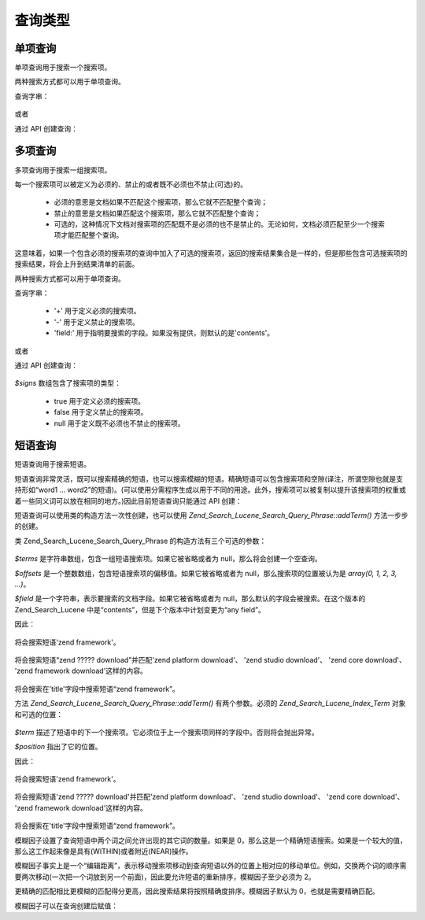.. _zend.search.lucene.queries:

查询类型
====

.. _zend.search.lucene.queries.term-query:

单项查询
----

单项查询用于搜索一个搜索项。

两种搜索方式都可以用于单项查询。

查询字串：

   .. code-block::
      :linenos:

          $hits = $index->find('word1');



或者

通过 API 创建查询：

   .. code-block::
      :linenos:
      <?php

          $term  = new Zend_Search_Lucene_Index_Term('word1');
          $query = new Zend_Search_Lucene_Search_Query_Term($term);
          $hits  = $index->find($query);

      ?>


.. _zend.search.lucene.queries.multiterm-query:

多项查询
----

多项查询用于搜索一组搜索项。

每一个搜索项可以被定义为必须的、禁止的或者既不必须也不禁止(可选)的。



   - 必须的意思是文档如果不匹配这个搜索项，那么它就不匹配整个查询；

   - 禁止的意思是文档如果匹配这个搜索项，那么它就不匹配整个查询；

   - 可选的，这种情况下文档对搜索项的匹配既不是必须的也不是禁止的。无论如何，文档必须匹配至少一个搜索项才能匹配整个查询。



这意味着，如果一个包含必须的搜索项的查询中加入了可选的搜索项，返回的搜索结果集合是一样的，但是那些包含可选搜索项的搜索结果，将会上升到结果清单的前面。

两种搜索方式都可以用于单项查询。

查询字串：

   .. code-block::
      :linenos:
      <?php

      $hits = $index->find('+word1 author:word2 -word3');

      ?>




   - '+' 用于定义必须的搜索项。

   - '-' 用于定义禁止的搜索项。

   - 'field:' 用于指明要搜索的字段。如果没有提供，则默认的是'contents'。



或者

通过 API 创建查询：

   .. code-block::
      :linenos:
      <?php

          $query = new Zend_Search_Lucene_Search_Query_MultiTerm();

          $query->addTerm(new Zend_Search_Lucene_Index_Term('word1'), true);
          $query->addTerm(new Zend_Search_Lucene_Index_Term('word2'), null);
          $query->addTerm(new Zend_Search_Lucene_Index_Term('word3'), false);

          $hits  = $index->find($query);

      ?>


*$signs* 数组包含了搜索项的类型：

   - true 用于定义必须的搜索项。

   - false 用于定义禁止的搜索项。

   - null 用于定义既不必须也不禁止的搜索项。



.. _zend.search.lucene.queries.phrase-query:

短语查询
----

短语查询用于搜索短语。

短语查询非常灵活，既可以搜索精确的短语，也可以搜索模糊的短语。精确短语可以包含搜索项和空隙(译注，所谓空隙也就是支持形如“word1
...
word2”的短语)。(可以使用分需程序生成以用于不同的用途。此外，搜索项可以被复制以提升该搜索项的权重或着一些同义词可以放在相同的地方。)因此目前短语查询只能通过
API 创建：

.. code-block::
   :linenos:
   <?php
   $query1 = new Zend_Search_Lucene_Search_Query_Phrase();

   // Add 'word1' at 0 relative position.
   $query1->addTerm(new Zend_Search_Lucene_Index_Term('word1'));

   // Add 'word2' at 1 relative position.
   $query1->addTerm(new Zend_Search_Lucene_Index_Term('word2'));

   // Add 'word3' at 3 relative position.
   $query1->addTerm(new Zend_Search_Lucene_Index_Term('word3'), 3);

   ...

   $query2 = new Zend_Search_Lucene_Search_Query_Phrase(
                   array('word1', 'word2', 'word3'), array(0,1,3));

   ...

   // Query without a gap.
   $query3 = new Zend_Search_Lucene_Search_Query_Phrase(
                   array('word1', 'word2', 'word3'));

   ...

   $query4 = new Zend_Search_Lucene_Search_Query_Phrase(
                   array('word1', 'word2'), array(0,1), 'annotation');

   ?>
短语查询可以使用类的构造方法一次性创建，也可以使用
*Zend_Search_Lucene_Search_Query_Phrase::addTerm()* 方法一步步的创建。

类 Zend_Search_Lucene_Search_Query_Phrase 的构造方法有三个可选的参数：

   .. code-block::
      :linenos:
      Zend_Search_Lucene_Search_Query_Phrase([array $terms[, array $offsets[, string $field]]]);


*$terms* 是字符串数组，包含一组短语搜索项。如果它被省略或者为
null，那么将会创建一个空查询。

*$offsets* 是一个整数数组，包含短语搜索项的偏移值。如果它被省略或者为
null，那么搜索项的位置被认为是 *array(0, 1, 2, 3, ...)*\ 。

*$field* 是一个字符串，表示要搜索的文档字段。如果它被省略或者为
null，那么默认的字段会被搜索。在这个版本的 Zend_Search_Lucene
中是“contents”，但是下个版本中计划变更为“any field”。

因此：

   .. code-block::
      :linenos:
      $query = new Zend_Search_Lucene_Search_Query_Phrase(array('zend', 'framework'));
将会搜索短语'zend framework'。

   .. code-block::
      :linenos:
      <$query = new Zend_Search_Lucene_Search_Query_Phrase(array('zend', 'download'), array(0, 2));
将会搜索短语“zend ????? download”并匹配'zend platform download'、 'zend studio download'、 'zend
core download'、 'zend framework download'这样的内容。

   .. code-block::
      :linenos:
      $query = new Zend_Search_Lucene_Search_Query_Phrase(array('zend', 'framework'), null, 'title');
将会搜索在'title'字段中搜索短语“zend framework”。

方法 *Zend_Search_Lucene_Search_Query_Phrase::addTerm()* 有两个参数。必须的
*Zend_Search_Lucene_Index_Term* 对象和可选的位置：

   .. code-block::
      :linenos:
      Zend_Search_Lucene_Search_Query_Phrase::addTerm(Zend_Search_Lucene_Index_Term $term[, integer $position]);


*$term*
描述了短语中的下一个搜索项。它必须位于上一个搜索项同样的字段中。否则将会抛出异常。

*$position* 指出了它的位置。

因此：

   .. code-block::
      :linenos:
      $query = new Zend_Search_Lucene_Search_Query_Phrase();
      $query->addTerm(new Zend_Search_Lucene_Index_Term('zend'));
      $query->addTerm(new Zend_Search_Lucene_Index_Term('framework'));
将会搜索短语'zend framework'。

   .. code-block::
      :linenos:
      $query = new Zend_Search_Lucene_Search_Query_Phrase();
      $query->addTerm(new Zend_Search_Lucene_Index_Term('zend'), 0);
      $query->addTerm(new Zend_Search_Lucene_Index_Term('framework'), 2);
将会搜索短语'zend ????? download'并匹配'zend platform download'、 'zend studio download'、 'zend core
download'、 'zend framework download'这样的内容。

   .. code-block::
      :linenos:
      $query = new Zend_Search_Lucene_Search_Query_Phrase();
      $query->addTerm(new Zend_Search_Lucene_Index_Term('zend', 'title'));
      $query->addTerm(new Zend_Search_Lucene_Index_Term('framework', 'title'));
将会搜索在'title'字段中搜索短语“zend framework”。

模糊因子设置了查询短语中两个词之间允许出现的其它词的数量。如果是
0，那么这是一个精确短语搜索。如果是一个较大的值，那么这工作起来像是具有(WITHIN)或者附近(NEAR)操作。

模糊因子事实上是一个“编辑距离”，表示移动搜索项移动到查询短语以外的位置上相对应的移动单位。例如，交换两个词的顺序需要两次移动(一次把一个词放到另一个前面)，因此要允许短语的重新排序，模糊因子至少必须为
2。

更精确的匹配相比更模糊的匹配得分更高，因此搜索结果将按照精确度排序。模糊因子默认为
0，也就是需要精确匹配。

模糊因子可以在查询创建后赋值：

.. code-block::
   :linenos:
   <?php

   // Query without a gap.
   $query = new Zend_Search_Lucene_Search_Query_Phrase(array('word1', 'word2'));

   // Search for 'word1 word2', 'word1 ... word2'
   $query->setSlop(1);
   $hits1 = $index->find($query);

   // Search for 'word1 word2', 'word1 ... word2',
   // 'word1 ... ... word2', 'word2 word1'
   $query->setSlop(2);
   $hits2 = $index->find($query);

   ?>

